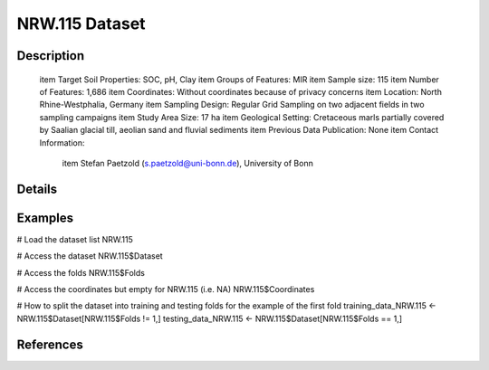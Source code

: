 NRW.115 Dataset
===============

Description
-----------


 \item Target Soil Properties: SOC, pH, Clay
 \item Groups of Features: MIR
 \item Sample size: 115
 \item Number of Features: 1,686
 \item Coordinates: Without coordinates because of privacy concerns
 \item Location: North Rhine-Westphalia, Germany
 \item Sampling Design: Regular Grid Sampling on two adjacent fields in two sampling campaigns
 \item Study Area Size: 17 ha
 \item Geological Setting: Cretaceous marls partially covered by Saalian glacial till, aeolian sand and fluvial sediments
 \item Previous Data Publication: None
 \item Contact Information:
   
     \item Stefan Paetzold (s.paetzold@uni-bonn.de), University of Bonn

Details
-------



Examples
--------

.. code-block:: R

# Load the dataset list
NRW.115

# Access the dataset
NRW.115$Dataset

# Access the folds
NRW.115$Folds

# Access the coordinates but empty for NRW.115 (i.e. NA)
NRW.115$Coordinates

# How to split the dataset into training and testing folds for the example of the first fold
training_data_NRW.115 <- NRW.115$Dataset[NRW.115$Folds != 1,]
testing_data_NRW.115 <- NRW.115$Dataset[NRW.115$Folds == 1,]

References
----------


